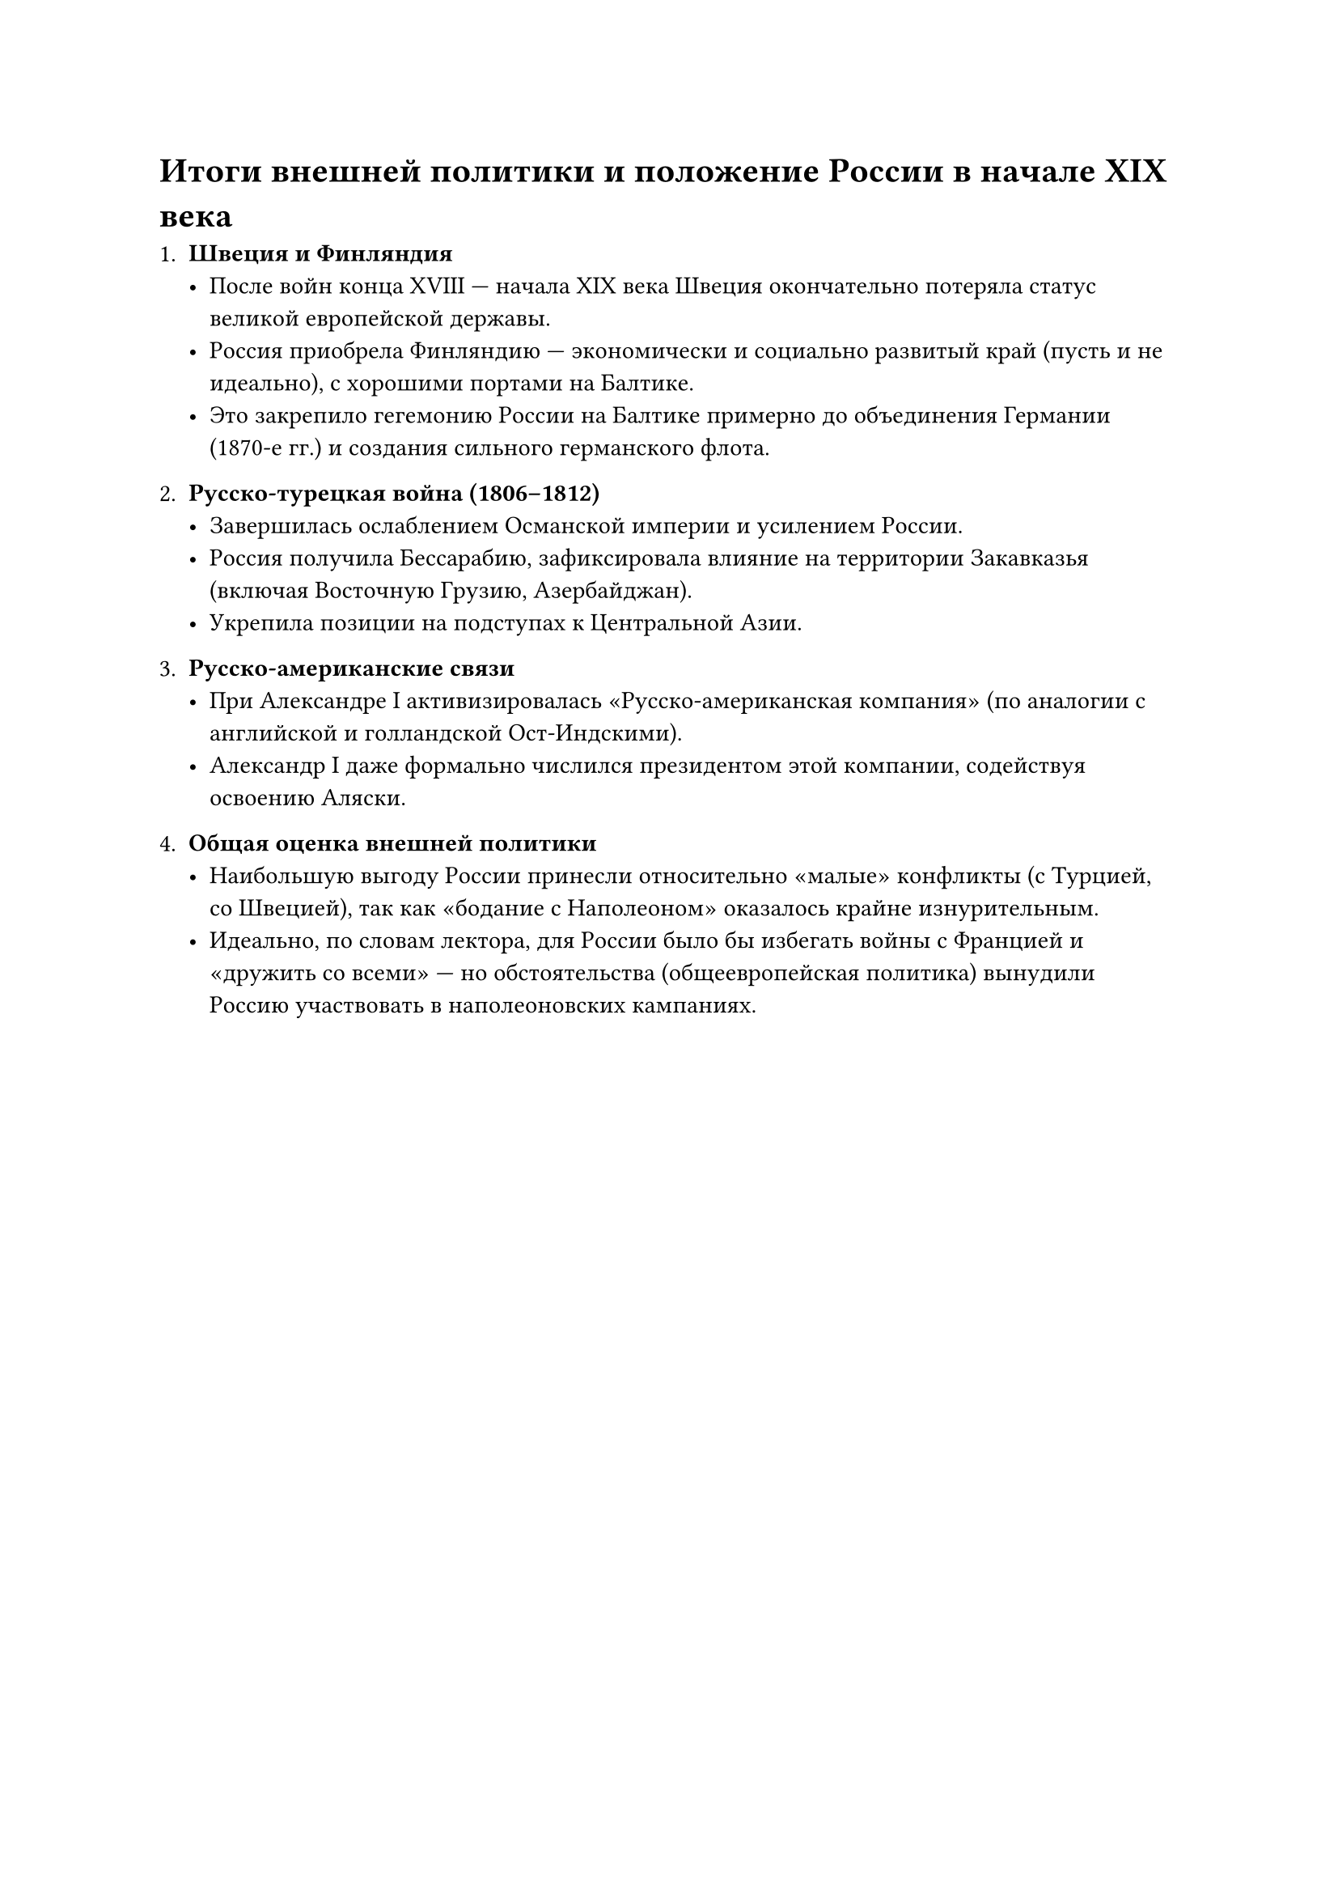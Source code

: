 = Итоги внешней политики и положение России в начале XIX века

1. *Швеция и Финляндия*  
   - После войн конца XVIII — начала XIX века Швеция окончательно потеряла статус великой европейской державы.  
   - Россия приобрела Финляндию — экономически и социально развитый край (пусть и не идеально), с хорошими портами на Балтике.  
   - Это закрепило гегемонию России на Балтике примерно до объединения Германии (1870-е гг.) и создания сильного германского флота.

2. *Русско-турецкая война (1806–1812)*  
   - Завершилась ослаблением Османской империи и усилением России.  
   - Россия получила Бессарабию, зафиксировала влияние на территории Закавказья (включая Восточную Грузию, Азербайджан).  
   - Укрепила позиции на подступах к Центральной Азии.

3. *Русско-американские связи*  
   - При Александре I активизировалась «Русско-американская компания» (по аналогии с английской и голландской Ост-Индскими).  
   - Александр I даже формально числился президентом этой компании, содействуя освоению Аляски.

4. *Общая оценка внешней политики*  
   - Наибольшую выгоду России принесли относительно «малые» конфликты (с Турцией, со Швецией), так как «бодание с Наполеоном» оказалось крайне изнурительным.  
   - Идеально, по словам лектора, для России было бы избегать войны с Францией и «дружить со всеми» — но обстоятельства (общеевропейская политика) вынудили Россию участвовать в наполеоновских кампаниях.

